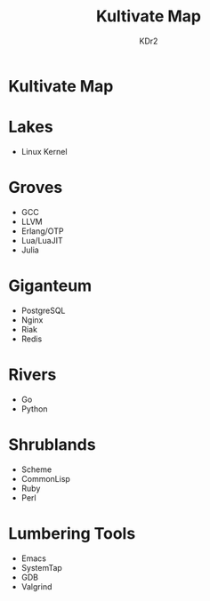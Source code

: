 #+TITLE: Kultivate Map
#+AUTHOR: KDr2

* Kultivate Map

* Lakes
  - Linux Kernel

* Groves
  - GCC
  - LLVM
  - Erlang/OTP
  - Lua/LuaJIT
  - Julia

* Giganteum
  - PostgreSQL
  - Nginx
  - Riak
  - Redis

* Rivers
  - Go
  - Python

* Shrublands
  - Scheme
  - CommonLisp
  - Ruby
  - Perl

* Lumbering Tools
  - Emacs
  - SystemTap
  - GDB
  - Valgrind